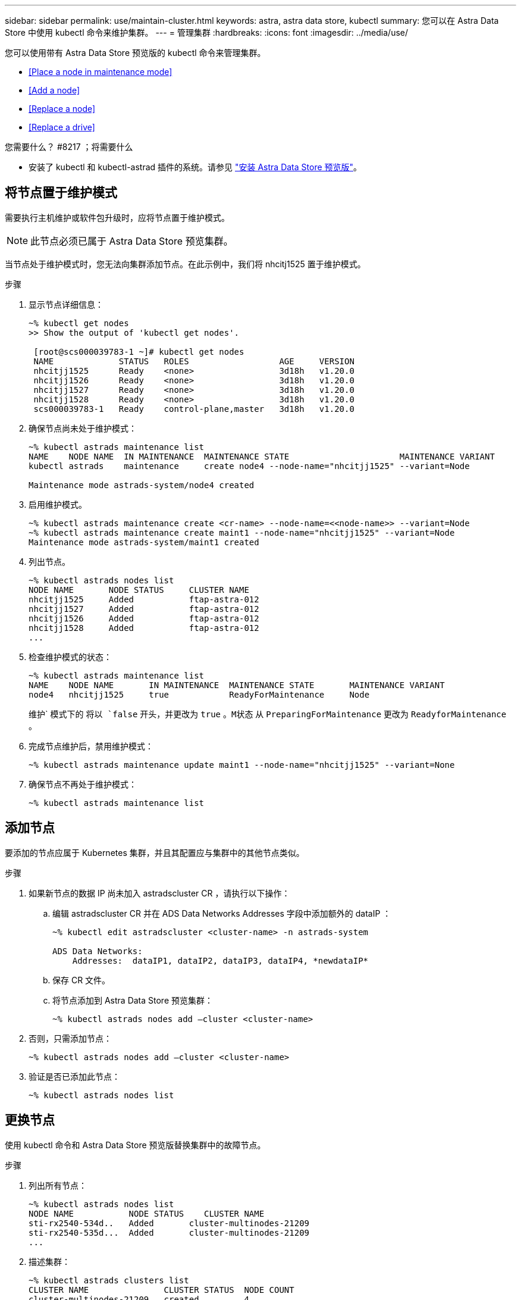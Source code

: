 ---
sidebar: sidebar 
permalink: use/maintain-cluster.html 
keywords: astra, astra data store, kubectl 
summary: 您可以在 Astra Data Store 中使用 kubectl 命令来维护集群。 
---
= 管理集群
:hardbreaks:
:icons: font
:imagesdir: ../media/use/


您可以使用带有 Astra Data Store 预览版的 kubectl 命令来管理集群。

* <<Place a node in maintenance mode>>
* <<Add a node>>
* <<Replace a node>>
* <<Replace a drive>>


.您需要什么？ #8217 ；将需要什么
* 安装了 kubectl 和 kubectl-astrad 插件的系统。请参见 link:../get-started/install-ads.html["安装 Astra Data Store 预览版"]。




== 将节点置于维护模式

需要执行主机维护或软件包升级时，应将节点置于维护模式。


NOTE: 此节点必须已属于 Astra Data Store 预览集群。

当节点处于维护模式时，您无法向集群添加节点。在此示例中，我们将 nhcitj1525 置于维护模式。

.步骤
. 显示节点详细信息：
+
[listing]
----
~% kubectl get nodes
>> Show the output of 'kubectl get nodes'.

 [root@scs000039783-1 ~]# kubectl get nodes
 NAME             STATUS   ROLES                  AGE     VERSION
 nhcitjj1525      Ready    <none>                 3d18h   v1.20.0
 nhcitjj1526      Ready    <none>                 3d18h   v1.20.0
 nhcitjj1527      Ready    <none>                 3d18h   v1.20.0
 nhcitjj1528      Ready    <none>                 3d18h   v1.20.0
 scs000039783-1   Ready    control-plane,master   3d18h   v1.20.0
----
. 确保节点尚未处于维护模式：
+
[listing]
----
~% kubectl astrads maintenance list
NAME    NODE NAME  IN MAINTENANCE  MAINTENANCE STATE                      MAINTENANCE VARIANT
kubectl astrads    maintenance     create node4 --node-name="nhcitjj1525" --variant=Node

Maintenance mode astrads-system/node4 created
----
. 启用维护模式。
+
[listing]
----
~% kubectl astrads maintenance create <cr-name> --node-name=<<node-name>> --variant=Node
~% kubectl astrads maintenance create maint1 --node-name="nhcitjj1525" --variant=Node
Maintenance mode astrads-system/maint1 created
----
. 列出节点。
+
[listing]
----
~% kubectl astrads nodes list
NODE NAME       NODE STATUS     CLUSTER NAME
nhcitjj1525     Added           ftap-astra-012
nhcitjj1527     Added           ftap-astra-012
nhcitjj1526     Added           ftap-astra-012
nhcitjj1528     Added           ftap-astra-012
...
----
. 检查维护模式的状态：
+
[listing]
----
~% kubectl astrads maintenance list
NAME    NODE NAME       IN MAINTENANCE  MAINTENANCE STATE       MAINTENANCE VARIANT
node4   nhcitjj1525     true            ReadyForMaintenance     Node
----
+
维护` 模式下的 `将以 `false` 开头，并更改为 `true` 。`M状态` 从 `PreparingForMaintenance` 更改为 `ReadyforMaintenance` 。

. 完成节点维护后，禁用维护模式：
+
[listing]
----
~% kubectl astrads maintenance update maint1 --node-name="nhcitjj1525" --variant=None
----
. 确保节点不再处于维护模式：
+
[listing]
----
~% kubectl astrads maintenance list
----




== 添加节点

要添加的节点应属于 Kubernetes 集群，并且其配置应与集群中的其他节点类似。

.步骤
. 如果新节点的数据 IP 尚未加入 astradscluster CR ，请执行以下操作：
+
.. 编辑 astradscluster CR 并在 ADS Data Networks Addresses 字段中添加额外的 dataIP ：
+
[listing]
----
~% kubectl edit astradscluster <cluster-name> -n astrads-system

ADS Data Networks:
    Addresses:  dataIP1, dataIP2, dataIP3, dataIP4, *newdataIP*
----
.. 保存 CR 文件。
.. 将节点添加到 Astra Data Store 预览集群：
+
[listing]
----
~% kubectl astrads nodes add –cluster <cluster-name>
----


. 否则，只需添加节点：
+
[listing]
----
~% kubectl astrads nodes add –cluster <cluster-name>
----
. 验证是否已添加此节点：
+
[listing]
----
~% kubectl astrads nodes list
----




== 更换节点

使用 kubectl 命令和 Astra Data Store 预览版替换集群中的故障节点。

.步骤
. 列出所有节点：
+
[listing]
----
~% kubectl astrads nodes list
NODE NAME           NODE STATUS    CLUSTER NAME
sti-rx2540-534d..   Added       cluster-multinodes-21209
sti-rx2540-535d...  Added       cluster-multinodes-21209
...
----
. 描述集群：
+
[listing]
----
~% kubectl astrads clusters list
CLUSTER NAME               CLUSTER STATUS  NODE COUNT
cluster-multinodes-21209   created         4
----
. 验证故障节点上的 `Node HA` 是否标记为 `false` ：
+
[listing]
----
~% kubectl describe astradscluster -n astrads-system

Name:         cluster-multinodes-21209
Namespace:    astrads-system
Labels:       <none>
Annotations:  kubectl.kubernetes.io/last-applied-configuration:
                {"apiVersion":"astrads.netapp.io/v1alpha1","kind":"AstraDSCluster","metadata":{"annotations":{},"name":"cluster-multinodes-21209","namespa...
API Version:  astrads.netapp.io/v1alpha1
Kind:         AstraDSCluster

State:               Disabled
Variant:             None
Node HA:             false
Node ID:             4
Node Is Reachable:   false
Node Management IP:  172.21.192.192
Node Name:           sti-rx2540-532d.ctl.gdl.englab.netapp.com
Node Role:           Storage
Node UUID:           6f6b88f3-8411-56e5-b1f0-a8e8d0c946db
Node Version:        12.75.0.6167444
Status:              Added
----
. 修改集群 CR 以删除故障节点。节点数将减少为 3 ：
+
[listing]
----
 # cat manifests/astradscluster.yaml
apiVersion: astrads.netapp.io/v1alpha1
kind: AstraDSCluster
metadata:
  name: cluster-multinodes-21209
  namespace: astrads-system
spec:
  # ADS Node Configuration per node settings
  adsNodeConfig:
    # Specify CPU limit for ADS components
    # Supported value: 9
    cpu: 9
    # Specify Memory Limit in GiB for ADS Components.
    # Your kubernetes worker nodes need to have at least this much RAM free
    # for ADS to function correctly
    # Supported value: 34
    memory: 34
    # [Optional] Specify raw storage consumption limit. The operator will only select drives for a node up to this limit
    capacity: 600
    # [Optional] Set a cache device if you do not want auto detection e.g. /dev/sdb
    # cacheDevice: ""
    # Set this regex filter to select drives for ADS cluster
    # drivesFilter: ".*"

  # [Optional] Specify node selector labels to select the nodes for creating ADS cluster
  # adsNodeSelector:
  #   matchLabels:
  #     customLabelKey: customLabelValue

  # Specify the number of nodes that should be used for creating ADS cluster
  adsNodeCount: 3

  # Specify the IP address of a floating management IP routable from any worker node in the cluster
  mvip: "172..."

  # Comma separated list of floating IP addresses routable from any host where you intend to mount a NetApp Volume
  # at least one per node must be specified
  # addresses: 10.0.0.1,10.0.0.2,10.0.0.3,10.0.0.4,10.0.0.5
  # netmask: 255.255.255.0
  adsDataNetworks:
    - addresses: "172..."
      netmask: 255.255.252.0


  # [Optional] Provide a k8s label key that defines which protection domain a node belongs to
  # adsProtectionDomainKey: ""

  # [Optional] Provide a monitoring config to be used to setup/configure a monitoring agent.
  monitoringConfig:
   namespace: "netapp-monitoring"
   repo: "docker.repo.eng.netapp.com/global/astra"

  autoSupportConfig:
    # AutoUpload defines the flag to enable or disable AutoSupport upload in the cluster (true/false)
    autoUpload: true
    # Enabled defines the flag to enable or disable automatic AutoSupport collection.
    # When set to false, periodic and event driven AutoSupport collection would be disabled.
    # It is still possible to trigger an AutoSupport manually while AutoSupport is disabled
    # enabled: true
    # CoredumpUpload defines the flag to enable or disable the upload of coredumps for this ADS Cluster
    # coredumpUpload: false
    # HistoryRetentionCount defines the number of local (not uploaded) AutoSupport Custom Resources to retain in the cluster before deletion
    historyRetentionCount: 25
    # DestinationURL defines the endpoint to transfer the AutoSupport bundle collection
    destinationURL: "https://testbed.netapp.com/put/AsupPut"
    # ProxyURL defines the URL of the proxy with port to be used for AutoSupport bundle transfer
    # proxyURL:
    # Periodic defines the config for periodic/scheduled AutoSupport objects
    periodic:
      # Schedule defines the Kubernetes Cronjob schedule
      - schedule: "0 0 * * *"
        # PeriodicConfig defines the fields needed to create the Periodic AutoSupports
        periodicconfig:
        - component:
            name: storage
            event: dailyMonitoring
          userMessage: Daily Monitoring Storage AutoSupport bundle
          nodes: all
        - component:
            name: controlplane
            event: daily
          userMessage: Daily Control Plane AutoSupport bundle

[root@scspr2409016001 42733317_42952507_1x5Node_Astra_DAS-002]# cat manifests/astradscluster.yaml
apiVersion: astrads.netapp.io/v1alpha1
kind: AstraDSCluster
metadata:
  name: cluster-multinodes-21209
  namespace: astrads-system
spec:
  # ADS Node Configuration per node settings
  adsNodeConfig:
    # Specify CPU limit for ADS components
    # Supported value: 9
    cpu: 9
    # Specify Memory Limit in GiB for ADS Components.
    # Your kubernetes worker nodes need to have at least this much RAM free
    # for ADS to function correctly
    # Supported value: 34
    memory: 34
    # [Optional] Specify raw storage consumption limit. The operator will only select drives for a node up to this limit
    capacity: 600
    # [Optional] Set a cache device if you do not want auto detection e.g. /dev/sdb
    # cacheDevice: ""
    # Set this regex filter to select drives for ADS cluster
    # drivesFilter: ".*"

  # [Optional] Specify node selector labels to select the nodes for creating ADS cluster
  # adsNodeSelector:
  #   matchLabels:
  #     customLabelKey: customLabelValue

  # Specify the number of nodes that should be used for creating ADS cluster
  adsNodeCount: 3

  # Specify the IP address of a floating management IP routable from any worker node in the cluster
  mvip: "172..."

  # Comma separated list of floating IP addresses routable from any host where you intend to mount a NetApp Volume
  # at least one per node must be specified
  # addresses: 10.0.0.1,10.0.0.2,10.0.0.3,10.0.0.4,10.0.0.5
  # netmask: 255.255.255.0
  adsDataNetworks:
    - addresses: "172..."
      netmask: 255.255.252.0

  # [Optional] Specify the network interface names for either all or none
  adsNetworkInterfaces:
    managementInterface: "mgmt"
    clusterInterface: "data"
    storageInterface: "data"

  # [Optional] Provide a k8s label key that defines which protection domain a node belongs to
  # adsProtectionDomainKey: ""

  # [Optional] Provide a monitoring config to be used to setup/configure a monitoring agent.
  monitoringConfig:
   namespace: "netapp-monitoring"
   repo: "docker.repo.eng.netapp.com/global/astra"

  autoSupportConfig:
    # AutoUpload defines the flag to enable or disable AutoSupport upload in the cluster (true/false)
    autoUpload: true
    # Enabled defines the flag to enable or disable automatic AutoSupport collection.
    # When set to false, periodic and event driven AutoSupport collection would be disabled.
    # It is still possible to trigger an AutoSupport manually while AutoSupport is disabled
    # enabled: true
    # CoredumpUpload defines the flag to enable or disable the upload of coredumps for this ADS Cluster
    # coredumpUpload: false
    # HistoryRetentionCount defines the number of local (not uploaded) AutoSupport Custom Resources to retain in the cluster before deletion
    historyRetentionCount: 25
    # DestinationURL defines the endpoint to transfer the AutoSupport bundle collection
    destinationURL: "https://testbed.netapp.com/put/AsupPut"
    # ProxyURL defines the URL of the proxy with port to be used for AutoSupport bundle transfer
    # proxyURL:

    # Periodic defines the config for periodic/scheduled AutoSupport objects
    periodic:
      # Schedule defines the Kubernetes Cronjob schedule
      - schedule: "0 0 * * *"
        # PeriodicConfig defines the fields needed to create the Periodic AutoSupports
        periodicconfig:
        - component:
            name: storage
            event: dailyMonitoring
          userMessage: Daily Monitoring Storage AutoSupport bundle
          nodes: all
        - component:
            name: controlplane
            event: daily
          userMessage: Daily Control Plane AutoSupport bundle
 kubectl apply -f manifests/astradscluster.yaml
astradscluster.astrads.netapp.io/cluster-multinodes-21209 configured
----
. 验证是否已从集群中删除此节点：
+
[listing]
----
~% kubectl get nodes --show-labels
NAME                  STATUS ROLES                 AGE   VERSION   LABELS
sti-astramaster-237   Ready  control-plane,master  24h   v1.20.0
sti-rx2540-532d       Ready  <none>                24h   v1.20.0
sti-rx2540-533d       Ready  <none>                24h

~% kubectl astrads nodes list
NODE NAME         NODE STATUS     CLUSTER NAME
sti-rx2540-534d   Added           cluster-multinodes-21209
sti-rx2540-535d   Added           cluster-multinodes-21209
sti-rx2540-536d   Added           cluster-multinodes-21209

~% kubectl get nodes --show-labels
NAME                STATUS   ROLES                  AGE   VERSION   LABELS
sti-astramaster-237 Ready    control-plane,master   24h
sti-rx2540-532d     Ready    <none>                 24h

~% kubectl describe astradscluster -n astrads-system
Name:         cluster-multinodes-21209
Namespace:    astrads-system
Labels:       <none>
Kind:         AstraDSCluster
Metadata:
...
----
. 通过修改集群 CR 将节点添加到集群以进行更换。节点数将递增至 4 。验证是否已选取新节点进行添加。
+
[listing]
----
rvi manifests/astradscluster.yaml
cat manifests/astradscluster.yaml
apiVersion: astrads.netapp.io/v1alpha1
kind: AstraDSCluster
metadata:
  name: cluster-multinodes-21209
  namespace: astrads-system
----
+
[listing]
----
~% kubectl apply -f manifests/astradscluster.yaml
astradscluster.astrads.netapp.io/cluster-multinodes-21209 configured

~% kubectl get pods -n astrads-system
NAME                                READY   STATUS    RESTARTS   AGE
astrads-cluster-controller...       1/1     Running   1          24h
astrads-deployment-support...       3/3     Running   0          24h
astrads-ds-cluster-multinodes-21209 1/1     Running

~% kubectl astrads nodes list
NODE NAME                NODE STATUS     CLUSTER NAME
sti-rx2540-534d...       Added           cluster-multinodes-21209
sti-rx2540-535d...       Added           cluster-multinodes-21209

~% kubectl astrads clusters list
CLUSTER NAME                    CLUSTER STATUS  NODE COUNT
cluster-multinodes-21209        created         4

~% kubectl astrads drives list
DRIVE NAME    DRIVE ID    DRIVE STATUS   NODE NAME     CLUSTER NAME
scsi-36000..  c3e197f2... Active         sti-rx2540... cluster-multinodes-21209
----




== 更换驱动器

当集群中的驱动器发生故障时，必须尽快更换驱动器以确保数据完整性。驱动器发生故障时，您将在集群 CR 节点状态，集群运行状况信息和指标端点中看到故障驱动器信息。

.在 nodeStatuss.driveStatuses 中显示故障驱动器的集群示例
[listing]
----
$ kubectl get adscl -A -o yaml
...
apiVersion: astrads.netapp.io/v1alpha1
kind: AstraDSCluster
...
nodeStatuses:
  - driveStatuses:
    - driveID: 31205e51-f592-59e3-b6ec-185fd25888fa
      driveName: scsi-36000c290ace209465271ed6b8589b494
      drivesStatus: Failed
    - driveID: 3b515b09-3e95-5d25-a583-bee531ff3f31
      driveName: scsi-36000c290ef2632627cb167a03b431a5f
      drivesStatus: Active
    - driveID: 0807fa06-35ce-5a46-9c25-f1669def8c8e
      driveName: scsi-36000c292c8fc037c9f7e97a49e3e2708
      drivesStatus: Active
...
----
故障驱动器 CR 会在集群中自动创建，其名称与故障驱动器的 UUID 相对应。

[listing]
----
$ kubectl get adsfd -A -o yaml

...
apiVersion: astrads.netapp.io/v1alpha1
kind: AstraDSFailedDrive
metadata:
    name: c290a-5000-4652c-9b494
    namespace: astrads-system
spec:
  executeReplace: false
  replaceWith: ""
 status:
   cluster: arda-6e4b4af
   failedDriveInfo:
     failureReason: AdminFailed
     inUse: false
     name: scsi-36000c290ace209465271ed6b8589b494
     path: /dev/disk/by-id/scsi-36000c290ace209465271ed6b8589b494
     present: true
     serial: 6000c290ace209465271ed6b8589b494
     node: sti-rx2540-300b.ctl.gdl.englab.netapp.com
   state: ReadyToReplace
----
.步骤
. 使用 `kubectl astrad show-replacements` 命令列出可能的替代驱动器，该命令可筛选符合更换限制（未在集群中使用，未挂载，无分区以及等于或大于故障驱动器）的驱动器。
+
要在不筛选可能的替代驱动器的情况下列出所有驱动器，请在 `sHow-replacements` 命令中添加 ` -all` 。

+
[listing]
----
~% kubectl astrads faileddrive list --cluster arda-6e4b4af
NAME       NODE                             CLUSTER        STATE                AGE
6000c290   sti-rx2540-300b.lab.netapp.com   ard-6e4b4af    ReadyToReplace       13m

~%  kubectl astrads faileddrive show-replacements --cluster ard-6e4b4af --name 6000c290
NAME  IDPATH             SERIAL  PARTITIONCOUNT   MOUNTED   SIZE
sdh   /scsi-36000c29417  45000c  0                false     100GB


----
. 使用 `replace` 命令将驱动器替换为已传递的序列号。如果 ` -wait` 时间已过，则命令将完成替换或失败。
+
[listing]
----
~% kubectl astrads faileddrive replace --cluster arda-6e4b4af --name 6000c290 --replaceWith 45000c --wait
Drive replacement completed successfully
----
. 如果使用不适当的 ` -replaceWith` 序列号执行 `kubectl astrad faileddrive replace` ，则会显示类似以下内容的错误：
+
[listing]
----
~% kubectl astrads replacedrive replace --cluster astrads-cluster-f51b10a --name 6000c2927 --replaceWith BAD_SERIAL_NUMBER

Drive 6000c2927 replacement started
Failed drive 6000c2927 has been set to use BAD_SERIAL_NUMBER as a replacement
...
Drive replacement didn't complete within 25 seconds
Current status: {FailedDriveInfo:{InUse:false Present:true Name:scsi-36000c2 FiretapUUID:444a5468 Serial:6000c Path:/scsi-36000c FailureReason:AdminFailed Node:sti-b200-0214a.lab.netapp.com} Cluster:astrads-cluster-f51b10a State:ReadyToReplace Conditions:[{Message: "Replacement drive serial specified doesn't exist", Reason: "DriveSelectionFailed", Status: False, Type:' Done"]}
----
. 要重新运行驱动器更换，请使用 ` -force` 和上一个命令：
+
[listing]
----
~%  kubectl astrads replacedrive replace --cluster astrads-cluster-f51b10a --name 6000c2927 --replaceWith VALID_SERIAL_NUMBER --force
----




== 有关详细信息 ...

* link:../use/kubectl-commands-ads.html["使用 kubectl 命令管理 Astra Data Store 预览"]

